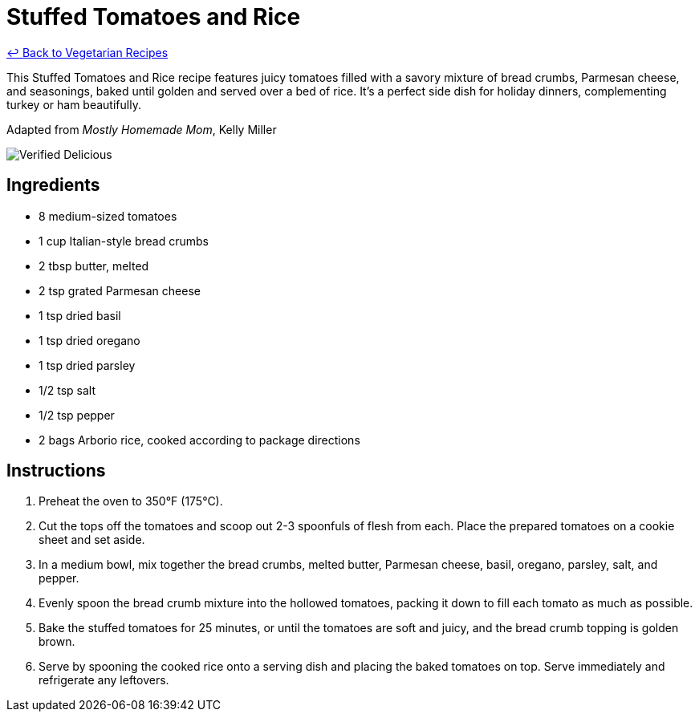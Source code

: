 = Stuffed Tomatoes and Rice

link:./README.md[&larrhk; Back to Vegetarian Recipes]

This Stuffed Tomatoes and Rice recipe features juicy tomatoes filled with a savory mixture of bread crumbs, Parmesan cheese, and seasonings, baked until golden and served over a bed of rice. It's a perfect side dish for holiday dinners, complementing turkey or ham beautifully.

Adapted from _Mostly Homemade Mom_, Kelly Miller

image::https://badgen.net/badge/verified/delicious/228B22[Verified Delicious]

== Ingredients
* 8 medium-sized tomatoes
* 1 cup Italian-style bread crumbs
* 2 tbsp butter, melted
* 2 tsp grated Parmesan cheese
* 1 tsp dried basil
* 1 tsp dried oregano
* 1 tsp dried parsley
* 1/2 tsp salt
* 1/2 tsp pepper
* 2 bags Arborio rice, cooked according to package directions

== Instructions
. Preheat the oven to 350°F (175°C).
. Cut the tops off the tomatoes and scoop out 2-3 spoonfuls of flesh from each. Place the prepared tomatoes on a cookie sheet and set aside.
. In a medium bowl, mix together the bread crumbs, melted butter, Parmesan cheese, basil, oregano, parsley, salt, and pepper.
. Evenly spoon the bread crumb mixture into the hollowed tomatoes, packing it down to fill each tomato as much as possible.
. Bake the stuffed tomatoes for 25 minutes, or until the tomatoes are soft and juicy, and the bread crumb topping is golden brown.
. Serve by spooning the cooked rice onto a serving dish and placing the baked tomatoes on top. Serve immediately and refrigerate any leftovers.
